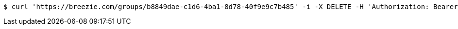 [source,bash]
----
$ curl 'https://breezie.com/groups/b8849dae-c1d6-4ba1-8d78-40f9e9c7b485' -i -X DELETE -H 'Authorization: Bearer: 0b79bab50daca910b000d4f1a2b675d604257e42'
----